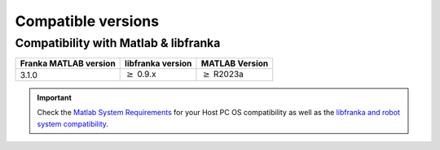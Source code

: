 Compatible versions
===================

.. _compatibility-franka-matlab:

Compatibility with Matlab & libfranka
-------------------------------------

+------------------------+---------------------+----------------------------+
| Franka MATLAB version  | libfranka version   | MATLAB Version             |
+========================+=====================+============================+
| 3.1.0                  | :math:`\geq` 0.9.x  | :math:`\geq` R2023a        |
+------------------------+---------------------+----------------------------+ 

.. important::
    Check the `Matlab System Requirements <https://www.mathworks.com/support/requirements/previous-releases.html>`_ for your Host PC OS compatibility
    as well as the `libfranka and robot system compatibility <https://frankaemika.github.io/docs/compatibility.html>`_.
